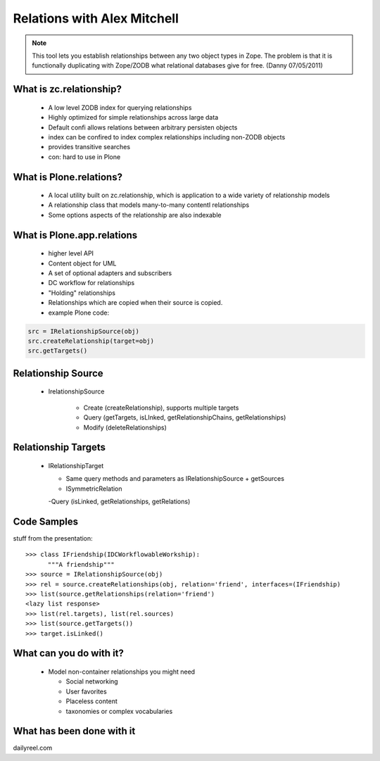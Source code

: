 ====================================
Relations with Alex Mitchell
====================================

.. note:: This tool lets you establish relationships between any two object types in Zope. The problem is that it is functionally duplicating with Zope/ZODB what relational databases give for free. (Danny 07/05/2011)

What is zc.relationship?
====================================

  - A low level ZODB index for querying relationships
  - Highly optimized for simple relationships across large data
  - Default confi allows relations between arbitrary persisten objects
  - index can be confired to index complex relationships including non-ZODB objects
  - provides transitive searches
  - con: hard to use in Plone

What is Plone.relations?
====================================

  - A local utility built on zc.relationship, which is application to a wide variety of relationship models
  - A relationship class that models many-to-many contentl relationships
  - Some options aspects of the relationship are also indexable

What is Plone.app.relations
====================================

  - higher level API
  - Content object for UML
  - A set of optional adapters and subscribers
  - DC workflow for relationships 
  - "Holding" relationships
  - Relationships which are copied when their source is copied.
  - example Plone code:
  
.. sourcecode:: python

      src = IRelationshipSource(obj)
      src.createRelationship(target=obj)
      src.getTargets()

Relationship Source
=====================

  - IrelationshipSource
  
	- Create (createRelationship), supports multiple targets
	- Query (getTargets, isLInked, getRelationshipChains, getRelationships)
	- Modify (deleteRelationships)

Relationship Targets
=====================

  - IRelationshipTarget
  
    - Same query methods and parameters as IRelationshipSource + getSources
    - ISymmetricRelation
    
    -Query (isLinked, getRelationships, getRelations)

Code Samples
=====================

stuff from the presentation::

    >>> class IFriendship(IDCWorkflowableWorkship):
          """A friendship"""
    >>> source = IRelationshipSource(obj)
    >>> rel = source.createRelationships(obj, relation='friend', interfaces=(IFriendship)
    >>> list(source.getRelationships(relation='friend')
    <lazy list response>
    >>> list(rel.targets), list(rel.sources)
    >>> list(source.getTargets())
    >>> target.isLinked()

What can you do with it?
=========================

  - Model non-container relationships you might need
  
    - Social networking
    - User favorites
    - Placeless content
    - taxonomies or complex vocabularies


What has been done with it
==========================================

dailyreel.com